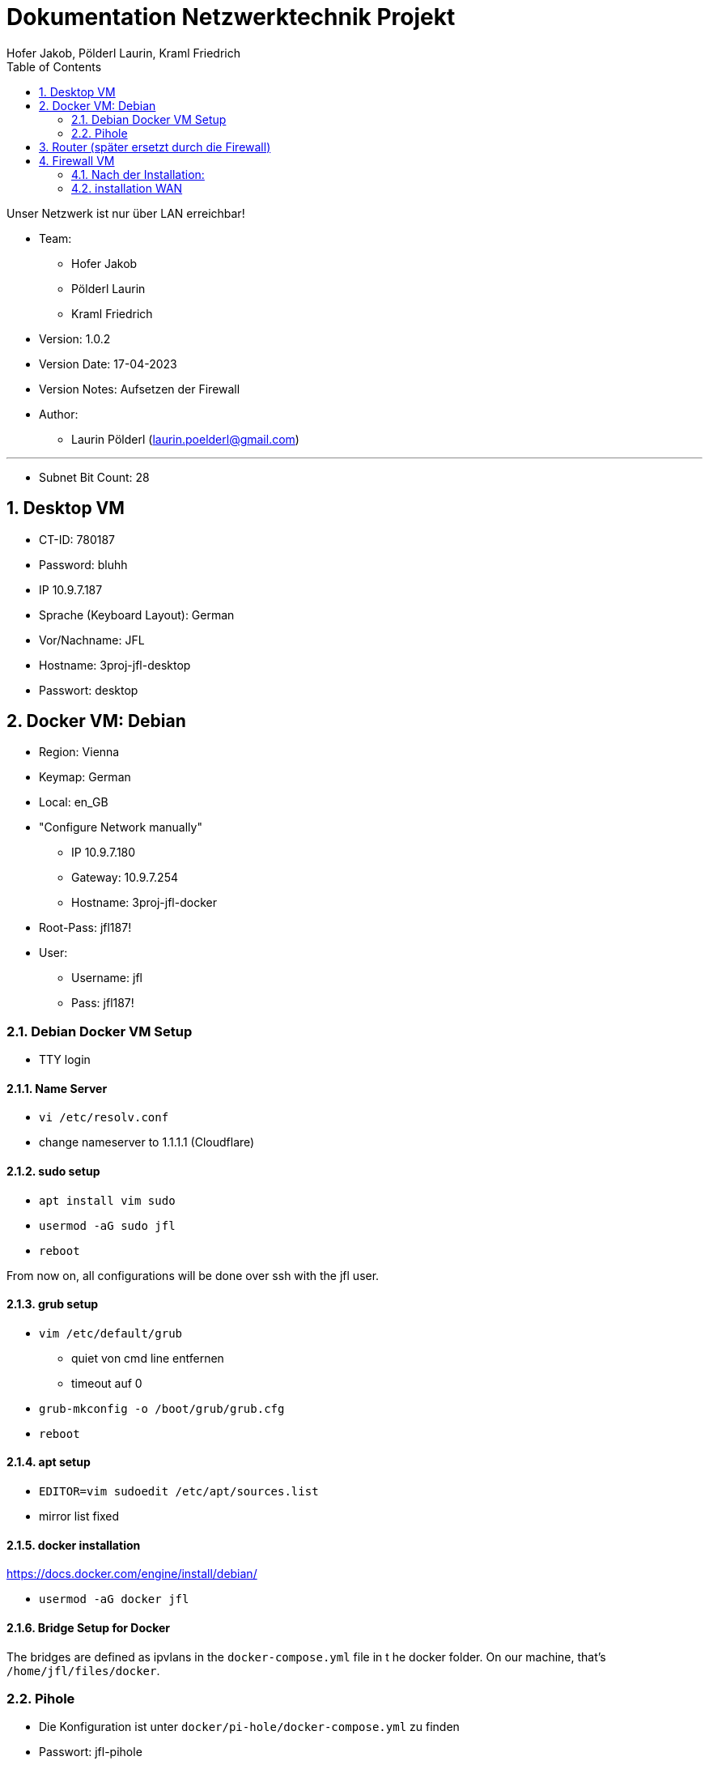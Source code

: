= Dokumentation Netzwerktechnik Projekt
Hofer Jakob, Pölderl Laurin, Kraml Friedrich
:description: Dokumentation NWT-Projekt
:sectanchors:
:sectnums:
:icons: font
:experimental:
:sectnums:
:toc:
:doctype: book
:url-repo: https://github.com/SIMULATAN/NWT-Project-2023
:imagesdir: ../img

Unser Netzwerk ist nur über LAN erreichbar!

* Team:

- Hofer Jakob
- Pölderl Laurin
- Kraml Friedrich

* Version: 1.0.2

* Version Date: 17-04-2023

* Version Notes: Aufsetzen der Firewall

* Author:

** Laurin Pölderl (laurin.poelderl@gmail.com)


___

** Subnet Bit Count: 28

== Desktop VM

** CT-ID: 780187
** Password: bluhh
** IP 10.9.7.187
** Sprache (Keyboard Layout): German
** Vor/Nachname: JFL
** Hostname: 3proj-jfl-desktop
** Passwort: desktop

== Docker VM: Debian
** Region: Vienna
** Keymap: German
** Local: en_GB
** "Configure Network manually"
*** IP 10.9.7.180
*** Gateway: 10.9.7.254
*** Hostname: 3proj-jfl-docker
** Root-Pass: jfl187!
** User:
*** Username: jfl
*** Pass: jfl187!

=== Debian Docker VM Setup

** TTY login

==== Name Server

** `vi /etc/resolv.conf`
** change nameserver to 1.1.1.1 (Cloudflare)

==== sudo setup

** `apt install vim sudo`
** `usermod -aG sudo jfl`
** `reboot`

From now on, all configurations will be done over ssh with the jfl user.

==== grub setup

** `vim /etc/default/grub`
*** quiet von cmd line entfernen
*** timeout auf 0
** `grub-mkconfig -o /boot/grub/grub.cfg`
** `reboot`

==== apt setup

** `EDITOR=vim sudoedit /etc/apt/sources.list`
** mirror list fixed

==== docker installation

https://docs.docker.com/engine/install/debian/

** `usermod -aG docker jfl`

==== Bridge Setup for Docker

The bridges are defined as ipvlans in the `docker-compose.yml` file in t he docker folder.
On our machine, that's `/home/jfl/files/docker`.

=== Pihole

** Die Konfiguration ist unter `docker/pi-hole/docker-compose.yml` zu finden
** Passwort: jfl-pihole
** IP 10.9.7.179
** Unter `/admin` einsteigen
*** Settings -> dns -> Haken bei Cloudflare; bei Google raus

== Router (später ersetzt durch die Firewall)

** Name: 3proj-jfl-router
** username: root
** Passwort: router

image:config1.png[]
image:config2.png[]
image:ping1.png[]
image:ping2.png[]
image:ping3.png[]

== Firewall VM

** Name: 3proj-jfl-firewall
** ISO Image: OPNsense-23.1-OpenSSL-dvd-amd64.iso
** Login für die Installation:
*** user: installer
*** password: opnsense
** Install UFS
** da0 - Harddisk 15gb

=== Nach der Installation:
** user: root
** password: firewall
** IP-Address (manuel): 10.9.7.178
** subnet bit count: 28
** No WAN, no LAN
** don't change https to http
** generate a new self-signed certificate
** don't reset GUI defaults

image:configFirewallNetwork.png[]
WICHTIG: das Interface muss 2 mal hinzugefügt werden!

=== installation WAN
** no DHCP
** IP-Address: 10.9.7.244
** WAN IPv4 upstream gateway address: 10.9.7.254
** no name server
** IPv4 name Server: 1.1.1.1
** don't change https to http
** don't generate a new self-signed certificate
** don't reset GUI defaults































